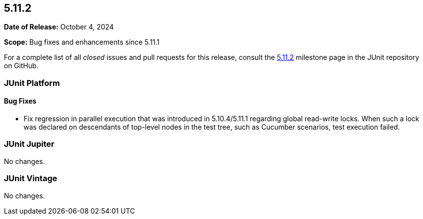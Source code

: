 [[release-notes-5.11.2]]
== 5.11.2

*Date of Release:* October 4, 2024

*Scope:* Bug fixes and enhancements since 5.11.1

For a complete list of all _closed_ issues and pull requests for this release, consult the
link:{junit5-repo}+/milestone/82?closed=1+[5.11.2] milestone page in the JUnit repository
on GitHub.


[[release-notes-5.11.2-junit-platform]]
=== JUnit Platform

[[release-notes-5.11.2-junit-platform-bug-fixes]]
==== Bug Fixes

* Fix regression in parallel execution that was introduced in 5.10.4/5.11.1 regarding
  global read-write locks. When such a lock was declared on descendants of top-level nodes
  in the test tree, such as Cucumber scenarios, test execution failed.


[[release-notes-5.11.2-junit-jupiter]]
=== JUnit Jupiter

No changes.


[[release-notes-5.11.2-junit-vintage]]
=== JUnit Vintage

No changes.
